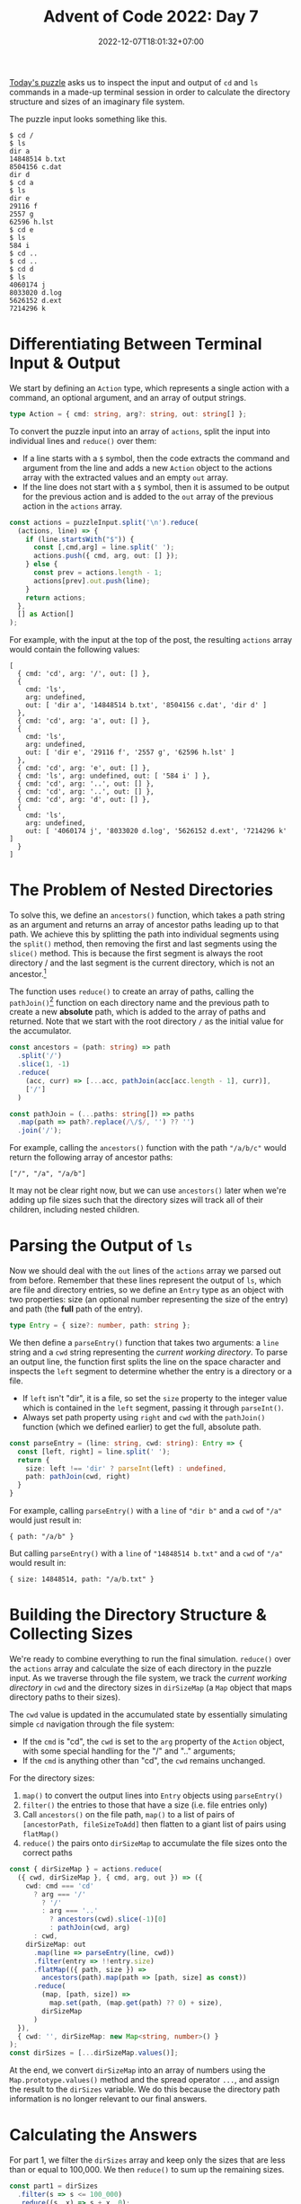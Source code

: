 #+TITLE: Advent of Code 2022: Day 7
#+SLUG: 2022-advent-of-code-day-07
#+DATE: 2022-12-07T18:01:32+07:00
#+DESCRIPTION: A TypeScript solution for the Advent of Code 2022, Day 7 puzzle: simulating an imaginary file system by inspecting terminal input & ouput.

[[https://adventofcode.com/2022/day/7][Today's puzzle]] asks us to inspect the input and output of =cd= and =ls= commands in a made-up terminal session in order to calculate the directory structure and sizes of an imaginary file system.

The puzzle input looks something like this.
#+name: example-input
#+begin_example
$ cd /
$ ls
dir a
14848514 b.txt
8504156 c.dat
dir d
$ cd a
$ ls
dir e
29116 f
2557 g
62596 h.lst
$ cd e
$ ls
584 i
$ cd ..
$ cd ..
$ cd d
$ ls
4060174 j
8033020 d.log
5626152 d.ext
7214296 k
#+end_example

* Differentiating Between Terminal Input & Output
We start by defining an ~Action~ type, which represents a single action with a command, an optional argument, and an array of output strings.
#+name: sol1a
#+begin_src typescript :exports code :results code :eval never
type Action = { cmd: string, arg?: string, out: string[] };
#+end_src

To convert the puzzle input into an array of ~actions~, split the input into individual lines and ~reduce()~ over them:
#+begin_comfy
- If a line starts with a =$= symbol, then the code extracts the command and argument from the line and adds a new ~Action~ object to the actions array with the extracted values and an empty ~out~ array.
- If the line does not start with a =$= symbol, then it is assumed to be output for the previous action and is added to the ~out~ array of the previous action in the ~actions~ array.
#+end_comfy

#+name: sol1b
#+begin_src typescript :exports code :results code :eval never
const actions = puzzleInput.split('\n').reduce(
  (actions, line) => {
    if (line.startsWith("$")) {
      const [,cmd,arg] = line.split(' ');
      actions.push({ cmd, arg, out: [] });
    } else {
      const prev = actions.length - 1;
      actions[prev].out.push(line);
    }
    return actions;
  },
  [] as Action[]
);
#+end_src

For example, with the input at the top of the post, the resulting ~actions~ array would contain the following values:
#+begin_src typescript :exports results :results example :noweb yes :cache yes
const puzzleInput = `$ cd /
$ ls
dir a
14848514 b.txt
8504156 c.dat
dir d
$ cd a
$ ls
dir e
29116 f
2557 g
62596 h.lst
$ cd e
$ ls
584 i
$ cd ..
$ cd ..
$ cd d
$ ls
4060174 j
8033020 d.log
5626152 d.ext
7214296 k`;
<<sol1a>>
<<sol1b>>
console.log(actions);
#+end_src

#+RESULTS[381a3847e17d387a639539276e9626cab39dbb15]:
#+begin_example
[
  { cmd: 'cd', arg: '/', out: [] },
  {
    cmd: 'ls',
    arg: undefined,
    out: [ 'dir a', '14848514 b.txt', '8504156 c.dat', 'dir d' ]
  },
  { cmd: 'cd', arg: 'a', out: [] },
  {
    cmd: 'ls',
    arg: undefined,
    out: [ 'dir e', '29116 f', '2557 g', '62596 h.lst' ]
  },
  { cmd: 'cd', arg: 'e', out: [] },
  { cmd: 'ls', arg: undefined, out: [ '584 i' ] },
  { cmd: 'cd', arg: '..', out: [] },
  { cmd: 'cd', arg: '..', out: [] },
  { cmd: 'cd', arg: 'd', out: [] },
  {
    cmd: 'ls',
    arg: undefined,
    out: [ '4060174 j', '8033020 d.log', '5626152 d.ext', '7214296 k' ]
  }
]
#+end_example

* The Problem of Nested Directories
To solve this, we define an ~ancestors()~ function, which takes a path string as an argument and returns an array of ancestor paths leading up to that path. We achieve this by splitting the path into individual segments using the ~split()~ method, then removing the first and last segments using the ~slice()~ method. This is because the first segment is always the root directory / and the last segment is the current directory, which is not an ancestor.[fn:2]

The function uses ~reduce()~ to create an array of paths, calling the ~pathJoin()~[fn:1] function on each directory name and the previous path to create a new *absolute* path, which is added to the array of paths and returned. Note that we start with the root directory =/= as the initial value for the accumulator.
#+name: sol2
#+begin_src typescript :exports code :results code :eval never
const ancestors = (path: string) => path
  .split('/')
  .slice(1, -1)
  .reduce(
    (acc, curr) => [...acc, pathJoin(acc[acc.length - 1], curr)],
    ['/']
  )

const pathJoin = (...paths: string[]) => paths
  .map(path => path?.replace(/\/$/, '') ?? '')
  .join('/');
#+end_src

For example, calling the ~ancestors()~ function with the path ="/a/b/c"= would return the following array of ancestor paths:
#+begin_example
["/", "/a", "/a/b"]
#+end_example

It may not be clear right now, but we can use ~ancestors()~ later when we're adding up file sizes such that the directory sizes will track all of their children, including nested children.

* Parsing the Output of =ls=
Now we should deal with the ~out~ lines of the ~actions~ array we parsed out from before. Remember that these lines represent the output of =ls=, which are file and directory entries, so we define an ~Entry~ type as an object with two properties: size (an optional number representing the size of the entry) and path (the *full* path of the entry).

#+name: sol3a
#+begin_src typescript :exports code :results code :eval never
type Entry = { size?: number, path: string };
#+end_src

We then define a ~parseEntry()~ function that takes two arguments: a ~line~ string and a ~cwd~ string representing the /current working directory/. To parse an output line, the function first splits the line on the space character and inspects the ~left~ segment to determine whether the entry is a directory or a file.
#+begin_comfy
- If ~left~ isn't "dir", it is a file, so set the ~size~ property to the integer value which is contained in the ~left~ segment, passing it through ~parseInt()~.
- Always set path property using ~right~ and ~cwd~ with the ~pathJoin()~ function (which we defined earlier) to get the full, absolute path.
#+end_comfy

#+name: sol3b
#+begin_src typescript :exports code :results code :eval never
const parseEntry = (line: string, cwd: string): Entry => {
  const [left, right] = line.split(' ');
  return {
    size: left !== 'dir' ? parseInt(left) : undefined,
    path: pathJoin(cwd, right)
  }
}
#+end_src

For example, calling ~parseEntry()~ with a ~line~ of ="dir b"= and a ~cwd~ of ="/a"= would just result in:
#+begin_example
{ path: "/a/b" }
#+end_example

But calling ~parseEntry()~ with a ~line~ of ="14848514 b.txt"= and a ~cwd~ of ="/a"= would result in:
#+begin_example
{ size: 14848514, path: "/a/b.txt" }
#+end_example

* Building the Directory Structure & Collecting Sizes
We're ready to combine everything to run the final simulation. ~reduce()~ over the ~actions~ array and calculate the size of each directory in the puzzle input. As we traverse through the file system, we track the /current working directory/ in ~cwd~ and the directory sizes in ~dirSizeMap~ (a ~Map~ object that maps directory paths to their sizes).

The ~cwd~ value is updated in the accumulated state by essentially simulating simple =cd= navigation through the file system:
#+begin_comfy
- If the ~cmd~ is "cd", the ~cwd~ is set to the ~arg~ property of the ~Action~ object, with some special handling for the "/" and ".." arguments;
- If the ~cmd~ is anything other than "cd", the ~cwd~ remains unchanged.
#+end_comfy

For the directory sizes:
1. ~map()~ to convert the output lines into ~Entry~ objects using ~parseEntry()~
2. ~filter()~ the entries to those that have a size (i.e. file entries only)
3. Call ~ancestors()~ on the file path, ~map()~ to a list of pairs of =[ancestorPath, fileSizeToAdd]= then flatten to a giant list of pairs using ~flatMap()~
4. ~reduce()~ the pairs onto ~dirSizeMap~ to accumulate the file sizes onto the correct paths
#+name: sol4
#+begin_src typescript :exports code :results code :eval never
const { dirSizeMap } = actions.reduce(
  ({ cwd, dirSizeMap }, { cmd, arg, out }) => ({
    cwd: cmd === 'cd'
      ? arg === '/'
        ? '/'
        : arg === '..'
          ? ancestors(cwd).slice(-1)[0]
          : pathJoin(cwd, arg)
      : cwd,
    dirSizeMap: out
      .map(line => parseEntry(line, cwd))
      .filter(entry => !!entry.size)
      .flatMap(({ path, size }) =>
        ancestors(path).map(path => [path, size] as const))
      .reduce(
        (map, [path, size]) =>
          map.set(path, (map.get(path) ?? 0) + size),
        dirSizeMap
      )
  }),
  { cwd: '', dirSizeMap: new Map<string, number>() }
);
const dirSizes = [...dirSizeMap.values()];
#+end_src

At the end, we convert ~dirSizeMap~ into an array of numbers using the ~Map.prototype.values()~ method and the spread operator =...=, and assign the result to the ~dirSizes~ variable. We do this because the directory path information is no longer relevant to our final answers.

* Calculating the Answers
For part 1, we filter the ~dirSizes~ array and keep only the sizes that are less than or equal to 100,000. We then ~reduce()~ to sum up the remaining sizes.
#+name: sol5
#+begin_src typescript :exports code :results code :eval never
const part1 = dirSizes
  .filter(s => s <= 100_000)
  .reduce((s, x) => s + x, 0);
#+end_src

For part 2, we first define some constants that are used in the calculation of the answer:
- ~totalDiskSpace~ represents the total disk space on the computer,
- ~usedDiskSpace~  represents the amount of disk space used by the directories in the input,
- ~unusedDiskSpace~ represents the amount of disk space that is unused,
- ~requiredDiskSpace~ represents the total amount of disk space that is required for the new software,
- and ~diskSpaceToFree~ represents the amount of disk space that must be freed up in order to install the new software.

This time we ~filter()~ the ~dirSizes~ array and keep only the sizes that are greater than or equal to the ~diskSpaceToFree~. We then find the minimum value in this list using ~Math.min()~, which is the smallest directory that satisfies the ~diskSpaceToFree~.
#+name: sol6
#+begin_src typescript :exports code :results code :eval never
const totalDiskSpace = 70_000_000;
const usedDiskSpace = dirSizeMap.get('/');
const unusedDiskSpace  = totalDiskSpace - usedDiskSpace;
const requiredDiskSpace = 30_000_000;
const diskSpaceToFree = requiredDiskSpace - unusedDiskSpace;

const part2 = Math.min(
  ...dirSizes.filter(s => s >= diskSpaceToFree)
);
#+end_src

* Final Solution
#+name: solution
#+begin_src typescript :exports code :results code :eval never :noweb yes
<<sol1a>>
<<sol1b>>

<<sol2>>

<<sol3a>>
<<sol3b>>

<<sol4>>

<<sol5>>

<<sol6>>

console.log("Part 1:", part1);
console.log("Part 2:", part2);
#+end_src

#+name: code
#+begin_src typescript :exports results :results code :noweb yes :cache yes
<<input>>
<<solution>>
#+end_src

#+RESULTS[cef479ca8488ba8bc68191c1d6460e78efaddf95]: code
#+begin_src typescript
Part 1: 1915606
Part 2: 5025657
#+end_src

#+name: input
#+begin_src typescript :exports none :eval never
const puzzleInput =
`$ cd /
$ ls
dir ddpgzpc
dir mqjrd
dir mrqjg
dir rglgbsq
298050 tjmjp.cqm
dir wlqhpwqv
$ cd ddpgzpc
$ ls
290515 cvrd.hcf
dir mlm
122034 rrtnthnt.zgs
12680 tvnrl
49534 vljqzqg
dir zffbmlbd
18557 zfhnw.jfd
$ cd mlm
$ ls
102897 zfhnw.zpd
$ cd ..
$ cd zffbmlbd
$ ls
dir bqpwdh
dir gqrlmdhs
315267 mjm.dhc
294364 mrqdw.npr
dir szqz
76621 tvnrl
285948 vpdbrh
155914 vwl.vsq
dir zfhnw
$ cd bqpwdh
$ ls
dir bhmw
27669 dtzw
dir lfhgjw
dir pjqwq
$ cd bhmw
$ ls
190433 zbcbr
$ cd ..
$ cd lfhgjw
$ ls
dir ndrcgmd
$ cd ndrcgmd
$ ls
98160 mjm.dhc
$ cd ..
$ cd ..
$ cd pjqwq
$ ls
50937 dtzw
186171 mjm.dhc
305433 mlm
272969 mlm.rhf
$ cd ..
$ cd ..
$ cd gqrlmdhs
$ ls
dir blc
331077 dcchtmp
dir mlm
199021 rlzjl
253162 vghhgvjq
dir zfhnw
$ cd blc
$ ls
53872 drjdcqw.szd
115417 ggh.qsl
65105 pjqwq
$ cd ..
$ cd mlm
$ ls
dir bqpwdh
200734 gjhzr.ffz
277561 lwnl.jsl
dir sdjnlsf
dir trqhm
140014 tvnrl
$ cd bqpwdh
$ ls
dir jzfgz
$ cd jzfgz
$ ls
334790 dtzw
$ cd ..
$ cd ..
$ cd sdjnlsf
$ ls
326446 mjm.dhc
dir vpdbrh
$ cd vpdbrh
$ ls
20883 bwjjdszc
10518 dtzw
64779 ppmwtlj.btf
320555 rpf.tmw
295126 vwl.vsq
$ cd ..
$ cd ..
$ cd trqhm
$ ls
184138 rmnmsl
$ cd ..
$ cd ..
$ cd zfhnw
$ ls
dir pjqwq
$ cd pjqwq
$ ls
dir qjzscp
$ cd qjzscp
$ ls
299311 tvnrl
$ cd ..
$ cd ..
$ cd ..
$ cd ..
$ cd szqz
$ ls
dir bqpwdh
107678 jmqq
109752 vtmgq.bcz
301721 zjdlztw
dir zwvzzz
$ cd bqpwdh
$ ls
dir mlm
$ cd mlm
$ ls
178616 mlm.rnn
$ cd ..
$ cd ..
$ cd zwvzzz
$ ls
135690 rrbv.ntn
$ cd ..
$ cd ..
$ cd zfhnw
$ ls
dir dtgnbb
55267 dtzw
119612 mjm.dhc
$ cd dtgnbb
$ ls
74360 zjq
$ cd ..
$ cd ..
$ cd ..
$ cd ..
$ cd mqjrd
$ ls
dir ccnpn
176761 rmnmsl
$ cd ccnpn
$ ls
116424 pjqwq.ctj
$ cd ..
$ cd ..
$ cd mrqjg
$ ls
dir bsphvqnh
266338 lwfdlqzq.wmj
287488 mjm.dhc
211569 mlm.mbn
231144 vpdbrh
260476 vtqjh.wfj
$ cd bsphvqnh
$ ls
101783 pscn.zdh
$ cd ..
$ cd ..
$ cd rglgbsq
$ ls
dir bqpwdh
dir fdmhnzw
dir fgz
213313 hbj.lgh
dir lftcr
dir pjqwq
1614 rmnmsl
dir rpz
dir vpcq
dir zfhnw
$ cd bqpwdh
$ ls
35649 mjm.dhc
53750 nqdlf.trh
102195 vpdbrh.lbn
$ cd ..
$ cd fdmhnzw
$ ls
222384 dtzw
$ cd ..
$ cd fgz
$ ls
dir rzrsgst
dir tqdghbj
$ cd rzrsgst
$ ls
120970 dtzw
dir zfhnw
$ cd zfhnw
$ ls
154286 fmbzztww.hvt
$ cd ..
$ cd ..
$ cd tqdghbj
$ ls
275314 rmblptm
$ cd ..
$ cd ..
$ cd lftcr
$ ls
148378 cwjj.trb
215545 zfhnw.fjl
$ cd ..
$ cd pjqwq
$ ls
dir bppdtc
dir dnlzz
$ cd bppdtc
$ ls
276258 zfhnw.rfn
$ cd ..
$ cd dnlzz
$ ls
286311 cjzm.nhs
239107 ggdr.rgz
dir zfhnw
$ cd zfhnw
$ ls
dir rzht
$ cd rzht
$ ls
100504 thj
$ cd ..
$ cd ..
$ cd ..
$ cd ..
$ cd rpz
$ ls
182300 brsnhb
dir pblmwf
261712 rmnmsl
dir zfhnw
$ cd pblmwf
$ ls
121117 mlm.zdq
$ cd ..
$ cd zfhnw
$ ls
281353 gwbrctf
dir hgpnj
dir lvhwhz
dir mlm
dir pcfljzhm
dir vpdbrh
$ cd hgpnj
$ ls
103619 vwl.vsq
$ cd ..
$ cd lvhwhz
$ ls
236328 bqpwdh.qtn
dir gjwth
118100 jfcmcq
dir lwsdfhg
51327 mjm.dhc
41403 mlm
dir vpdbrh
313830 zmwhlcsw
$ cd gjwth
$ ls
dir bqpwdh
128093 css
290123 pjqwq.djg
89091 whdwbssf.tss
$ cd bqpwdh
$ ls
186274 rmnmsl
$ cd ..
$ cd ..
$ cd lwsdfhg
$ ls
218938 mjm.dhc
$ cd ..
$ cd vpdbrh
$ ls
139398 lrrjnvr
$ cd ..
$ cd ..
$ cd mlm
$ ls
278462 fdlb.jsr
176936 tvnrl
29208 vwl.vsq
$ cd ..
$ cd pcfljzhm
$ ls
295983 nnvq.lcg
$ cd ..
$ cd vpdbrh
$ ls
16998 lswwmjc.vmv
52872 pmbzp.mmg
$ cd ..
$ cd ..
$ cd ..
$ cd vpcq
$ ls
dir tnrpllzj
$ cd tnrpllzj
$ ls
226232 nqrjs.qds
$ cd ..
$ cd ..
$ cd zfhnw
$ ls
188324 dtzw
263511 lnwwh
217287 lst.wvw
178366 vzctflm
$ cd ..
$ cd ..
$ cd wlqhpwqv
$ ls
dir bqpwdh
dir ffw
dir lpzgcrd
dir lszdbd
51178 mlm
dir ntcpvg
dir pjqwq
dir pmpftw
dir ppf
dir vpdbrh
dir zfhnw
$ cd bqpwdh
$ ls
194389 dnqngfzh
$ cd ..
$ cd ffw
$ ls
dir mfqd
dir npgnwwf
dir tcvt
$ cd mfqd
$ ls
214846 vwl.vsq
$ cd ..
$ cd npgnwwf
$ ls
dir ddqsmtsj
dir gcq
dir ldtpnr
1802 vwl.vsq
$ cd ddqsmtsj
$ ls
309790 rmnmsl
$ cd ..
$ cd gcq
$ ls
80203 lvqhwzfn
$ cd ..
$ cd ldtpnr
$ ls
dir spzj
123522 tvnrl
$ cd spzj
$ ls
139171 bpgpdzt.zzp
$ cd ..
$ cd ..
$ cd ..
$ cd tcvt
$ ls
dir jcvcjz
dir qmtcr
dir vpdbrh
$ cd jcvcjz
$ ls
274564 hsv.wsr
309010 vpdbrh
$ cd ..
$ cd qmtcr
$ ls
dir mfjd
dir pmbdsb
$ cd mfjd
$ ls
202111 vpdbrh
$ cd ..
$ cd pmbdsb
$ ls
dir brghd
313440 chwzrz.bmf
$ cd brghd
$ ls
216516 dtzw
$ cd ..
$ cd ..
$ cd ..
$ cd vpdbrh
$ ls
134552 sbs.bsn
$ cd ..
$ cd ..
$ cd ..
$ cd lpzgcrd
$ ls
244257 bqpwdh.hsz
118275 flgfbstp.flp
dir gcwg
dir mlm
dir nfj
189443 rtwwbgfs.nvl
dir trbwtdb
dir vpdbrh
dir ztwbpvbq
$ cd gcwg
$ ls
dir bqpwdh
304960 dtzw
9496 pfpwtsp
dir pjqwq
dir vpdbrh
dir vqp
186883 vwl.vsq
$ cd bqpwdh
$ ls
79064 fbjdqsn.cgp
$ cd ..
$ cd pjqwq
$ ls
106371 cplcj
204740 mhdq.lhc
313462 pjqwq.lsn
249876 rmnmsl
209574 vwl.vsq
$ cd ..
$ cd vpdbrh
$ ls
166549 mjm.dhc
270734 rmnmsl
$ cd ..
$ cd vqp
$ ls
dir nbq
dir nts
dir rlbhdgm
dir srvqpq
dir zfhnw
$ cd nbq
$ ls
63369 mjm.dhc
314393 smd
70181 tbwpwtt.ccj
97954 vpdbrh.fmw
$ cd ..
$ cd nts
$ ls
11300 zfhnw.pnj
$ cd ..
$ cd rlbhdgm
$ ls
dir bzd
dir hfhzj
65400 mbrqjnp.wqz
dir pztwz
$ cd bzd
$ ls
dir bqpwdh
168832 cdlg.zhp
dir dtb
22418 fttt.twt
dir gmlgvnq
101839 hnpjbjsc.whd
dir pdmqn
122491 smvjvw
dir wmtdbrqm
52142 zfhnw.gmt
$ cd bqpwdh
$ ls
dir btb
37220 gzj.mhf
dir lwl
112215 qcfqd.fwz
210303 qlwgqnsp
dir trpm
$ cd btb
$ ls
dir rqftrtb
dir vsb
$ cd rqftrtb
$ ls
dir ndwphjw
dir pjqwq
dir zfhnw
$ cd ndwphjw
$ ls
256159 lpprpwjq.srz
$ cd ..
$ cd pjqwq
$ ls
dir fpb
$ cd fpb
$ ls
42692 pjqwq
$ cd ..
$ cd ..
$ cd zfhnw
$ ls
dir bqpwdh
$ cd bqpwdh
$ ls
17467 mshfwzv.ppr
$ cd ..
$ cd ..
$ cd ..
$ cd vsb
$ ls
278554 rmnmsl
$ cd ..
$ cd ..
$ cd lwl
$ ls
28409 mjm.dhc
$ cd ..
$ cd trpm
$ ls
dir mlm
$ cd mlm
$ ls
304742 dtzw
108223 mjm.dhc
dir mvh
52532 nzc.vhj
dir tdhrrhm
$ cd mvh
$ ls
99770 cgfw.pgm
$ cd ..
$ cd tdhrrhm
$ ls
326653 lrmsnt.fdh
157903 mlm
$ cd ..
$ cd ..
$ cd ..
$ cd ..
$ cd dtb
$ ls
179072 vpdbrh
3435 vpdbrh.hpv
$ cd ..
$ cd gmlgvnq
$ ls
dir rrjgswsd
$ cd rrjgswsd
$ ls
dir zfhnw
$ cd zfhnw
$ ls
278562 mvqbv
$ cd ..
$ cd ..
$ cd ..
$ cd pdmqn
$ ls
233744 pjqwq
$ cd ..
$ cd wmtdbrqm
$ ls
dir lngc
dir wgpwcj
225374 wphwht.nvn
$ cd lngc
$ ls
4415 zfhnw
$ cd ..
$ cd wgpwcj
$ ls
165889 bqpwdh.ngg
331254 dlpr
97910 mzjlswr.spn
dir rqhshd
49222 vwl.vsq
$ cd rqhshd
$ ls
145902 qwhr
$ cd ..
$ cd ..
$ cd ..
$ cd ..
$ cd hfhzj
$ ls
92623 ldlpnvw
146918 mjm.dhc
$ cd ..
$ cd pztwz
$ ls
dir jllmcfjf
$ cd jllmcfjf
$ ls
245363 dtzw
81345 mbh.vdq
164199 ntwzgfr
14466 rmnmsl
$ cd ..
$ cd ..
$ cd ..
$ cd srvqpq
$ ls
271019 zfhnw.rlc
$ cd ..
$ cd zfhnw
$ ls
104520 bqpwdh.qqv
12312 lspg
$ cd ..
$ cd ..
$ cd ..
$ cd mlm
$ ls
259906 cbgmp
dir rjshqvb
$ cd rjshqvb
$ ls
309983 mlm.qmm
$ cd ..
$ cd ..
$ cd nfj
$ ls
44759 mlm
228634 njrrs.sjj
dir rfmw
$ cd rfmw
$ ls
273185 bcbjq.vlw
$ cd ..
$ cd ..
$ cd trbwtdb
$ ls
307053 mjm.dhc
301028 zzg
$ cd ..
$ cd vpdbrh
$ ls
dir bzdp
169466 grnvt.mst
dir pjqwq
123590 vwl.vsq
$ cd bzdp
$ ls
225941 trrzqz
241249 vpdbrh.lsj
$ cd ..
$ cd pjqwq
$ ls
dir ddfpql
dir fgbqzm
329174 mjm.dhc
6701 mlm.ffp
dir phf
$ cd ddfpql
$ ls
103799 lpbp.bpt
$ cd ..
$ cd fgbqzm
$ ls
dir spsz
$ cd spsz
$ ls
34049 mfgph
$ cd ..
$ cd ..
$ cd phf
$ ls
84883 qdj.hbt
$ cd ..
$ cd ..
$ cd ..
$ cd ztwbpvbq
$ ls
138429 bqpwdh.mlr
151403 cqmbgfdh.gvh
9087 ngm
335933 sswtt
318963 tvnrl
dir wdhjpzp
$ cd wdhjpzp
$ ls
119932 pjqwq
$ cd ..
$ cd ..
$ cd ..
$ cd lszdbd
$ ls
dir cpqpvbz
dir hnl
dir llprt
$ cd cpqpvbz
$ ls
dir ltlcz
dir wmpsvm
$ cd ltlcz
$ ls
262150 zfhnw.zsg
$ cd ..
$ cd wmpsvm
$ ls
dir bqpwdh
$ cd bqpwdh
$ ls
51488 pvhcb.qmw
44038 zfhnw
$ cd ..
$ cd ..
$ cd ..
$ cd hnl
$ ls
dir pjqwq
$ cd pjqwq
$ ls
170454 mhg.ddj
$ cd ..
$ cd ..
$ cd llprt
$ ls
268114 bmvwwbdt.cqm
207425 dtzw
180660 mgqz
297846 qbpcd
112867 zdb
$ cd ..
$ cd ..
$ cd ntcpvg
$ ls
74161 bqpwdh.gbr
257792 vwl.vsq
$ cd ..
$ cd pjqwq
$ ls
279738 hwdgzvj
dir jsdbnwrc
dir pcjfjsgs
11113 rqrtcq
208212 tvnrl
dir vllzsh
$ cd jsdbnwrc
$ ls
11720 fvj
$ cd ..
$ cd pcjfjsgs
$ ls
dir bqpwdh
195046 mjm.dhc
dir ssq
dir vpdbrh
$ cd bqpwdh
$ ls
42769 dlrvsj
159280 zfhnw
239759 zqqcb
$ cd ..
$ cd ssq
$ ls
67639 bqpwdh.csb
$ cd ..
$ cd vpdbrh
$ ls
dir bqdpwrst
dir qtj
$ cd bqdpwrst
$ ls
57800 fndpnj.fgt
132712 vpdbrh
$ cd ..
$ cd qtj
$ ls
dir szjtvcb
$ cd szjtvcb
$ ls
93993 mgmqtdb.fzd
dir stbczmlq
$ cd stbczmlq
$ ls
dir nhq
$ cd nhq
$ ls
27749 hqgngdt.tmq
$ cd ..
$ cd ..
$ cd ..
$ cd ..
$ cd ..
$ cd ..
$ cd vllzsh
$ ls
dir nlwwrz
237293 wlgbt
dir zhmwl
$ cd nlwwrz
$ ls
99990 bjv.szl
$ cd ..
$ cd zhmwl
$ ls
dir hbpps
dir hfv
$ cd hbpps
$ ls
7520 mlm.ltq
$ cd ..
$ cd hfv
$ ls
dir qpfrd
$ cd qpfrd
$ ls
dir mlm
$ cd mlm
$ ls
288919 qmtpwqn
$ cd ..
$ cd ..
$ cd ..
$ cd ..
$ cd ..
$ cd ..
$ cd pmpftw
$ ls
118859 mlm
103896 pjqwq
128800 tvnrl
$ cd ..
$ cd ppf
$ ls
dir drszpqf
dir fbs
202594 gdpw.bds
dir ldnrpg
176398 mbbmmf.plr
dir tfjnj
$ cd drszpqf
$ ls
dir pjqwq
dir qtblb
191392 tvnrl
$ cd pjqwq
$ ls
dir lrrlbgwh
dir nfcc
dir pqm
$ cd lrrlbgwh
$ ls
182434 mjm.dhc
238706 vpdbrh.lgz
$ cd ..
$ cd nfcc
$ ls
253846 vpdbrh
268229 vwl.vsq
$ cd ..
$ cd pqm
$ ls
56573 vwl.vsq
$ cd ..
$ cd ..
$ cd qtblb
$ ls
28941 zcm.dtw
52282 zmhw.lhm
$ cd ..
$ cd ..
$ cd fbs
$ ls
dir gpttw
$ cd gpttw
$ ls
dir bqpwdh
$ cd bqpwdh
$ ls
98780 wvzhlfht.rdd
$ cd ..
$ cd ..
$ cd ..
$ cd ldnrpg
$ ls
205523 bqpwdh.qlb
54924 pcq.clf
$ cd ..
$ cd tfjnj
$ ls
237752 bqpwdh.bvf
dir lwl
295520 mjm.dhc
dir qsgpsmzw
278576 rmnmsl
dir vljqlw
225025 vwl.vsq
100780 zgjhtrv
$ cd lwl
$ ls
150713 dhrl
$ cd ..
$ cd qsgpsmzw
$ ls
265288 bqpwdh
92636 ntgrlr
182224 wdb
$ cd ..
$ cd vljqlw
$ ls
dir pcnd
dir pjqwq
317809 tvnrl
$ cd pcnd
$ ls
8283 gmq
195909 rmnmsl
183891 tvnrl
182837 vwl.vsq
$ cd ..
$ cd pjqwq
$ ls
dir vwp
$ cd vwp
$ ls
dir crpztfmf
dir fhrfrbqg
$ cd crpztfmf
$ ls
257441 dpztgnd
$ cd ..
$ cd fhrfrbqg
$ ls
64573 mjm.dhc
$ cd ..
$ cd ..
$ cd ..
$ cd ..
$ cd ..
$ cd ..
$ cd vpdbrh
$ ls
80449 mjm.dhc
266777 qfjwb
dir qzmz
100029 tvnrl
28910 zqnp
$ cd qzmz
$ ls
9583 wsfwpznj
$ cd ..
$ cd ..
$ cd zfhnw
$ ls
dir pmdsb
106595 vwl.vsq
dir zdv
$ cd pmdsb
$ ls
dir bqpwdh
dir pjqwq
$ cd bqpwdh
$ ls
dir tstqlh
143862 vpdbrh.thr
$ cd tstqlh
$ ls
119310 tcmglrz.hzp
$ cd ..
$ cd ..
$ cd pjqwq
$ ls
56885 rmnmsl
$ cd ..
$ cd ..
$ cd zdv
$ ls
209148 nhcdqmd.hgh
dir pjdhn
119411 pjqwq.vrq
154423 rmnmsl
178813 vhbjqhhq.tbf
$ cd pjdhn
$ ls
dir gnthzp
116732 qhrz.ssb
dir rvbw
117225 svmpwv
$ cd gnthzp
$ ls
dir bqpwdh
$ cd bqpwdh
$ ls
312253 rmnmsl
$ cd ..
$ cd ..
$ cd rvbw
$ ls
dir cjdhwbv
268173 lsmmthf
99445 vwl.vsq
$ cd cjdhwbv
$ ls
302711 tbhb
173182 tmj.frb`;
#+end_src

[fn:1] The ~pathJoin()~ function is a utility function that takes a variable number of paths as arguments and joins them together into a single path. The function first uses the ~map()~ method to remove any trailing =/= characters from the paths and then uses the join() method to combine the paths into a single string with =/= as the separator.

[fn:2] Note that the ~ancestors()~ function only returns ancestor paths up to but not including the current directory. The current directory is not considered an ancestor because it is not "above" the current path in the file system hierarchy.
